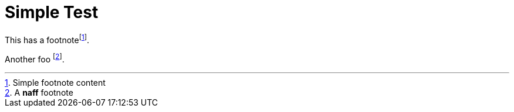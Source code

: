 = Simple Test

This has a footnotefootnote:[Simple footnote content].

Another foo footnote:naff[A *naff* footnote].
